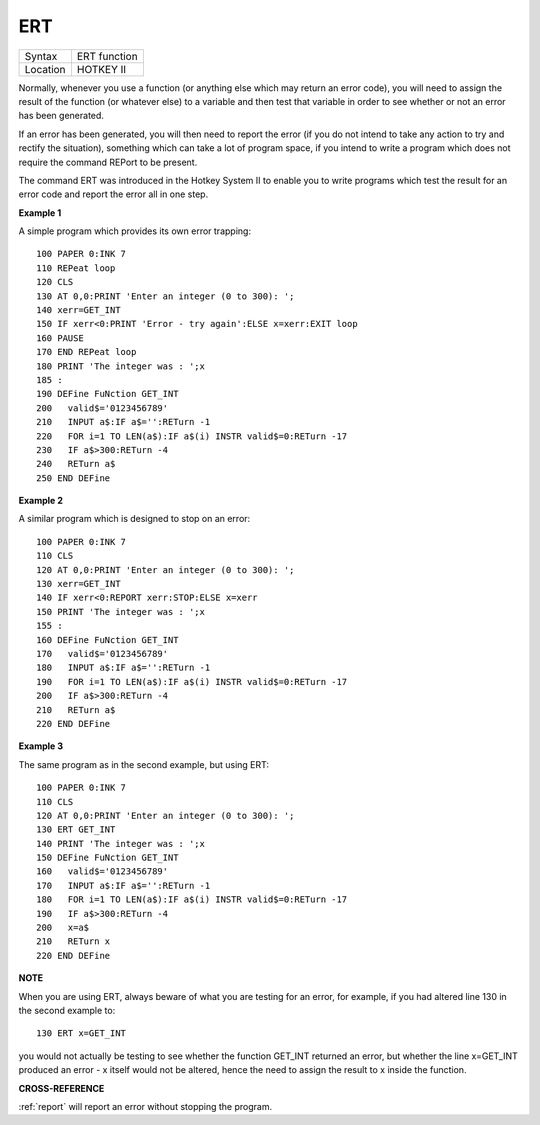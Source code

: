 ..  _ert:

ERT
===

+----------+-------------------------------------------------------------------+
| Syntax   |  ERT function                                                     |
+----------+-------------------------------------------------------------------+
| Location |  HOTKEY II                                                        |
+----------+-------------------------------------------------------------------+

Normally, whenever you use a function (or anything else which may return an error
code), you will need to assign the result of the function (or whatever else) to a
variable and then test that variable in order to see whether or not an error has
been generated.

If an error has been generated, you will then need to report the
error (if you do not intend to take any action to try and rectify the situation),
something which can take a lot of program space, if you intend to write a program
which does not require the command REPort to be present.

The command ERT was
introduced in the Hotkey System II to enable you to write programs which test the
result for an error code and report the error all in one step.

**Example 1**

A simple program which provides its own error trapping::

    100 PAPER 0:INK 7
    110 REPeat loop
    120 CLS
    130 AT 0,0:PRINT 'Enter an integer (0 to 300): ';
    140 xerr=GET_INT
    150 IF xerr<0:PRINT 'Error - try again':ELSE x=xerr:EXIT loop
    160 PAUSE
    170 END REPeat loop
    180 PRINT 'The integer was : ';x
    185 :
    190 DEFine FuNction GET_INT
    200   valid$='0123456789'
    210   INPUT a$:IF a$='':RETurn -1
    220   FOR i=1 TO LEN(a$):IF a$(i) INSTR valid$=0:RETurn -17
    230   IF a$>300:RETurn -4
    240   RETurn a$
    250 END DEFine


**Example 2**

A similar program which is designed to stop on an error::

    100 PAPER 0:INK 7
    110 CLS
    120 AT 0,0:PRINT 'Enter an integer (0 to 300): ';
    130 xerr=GET_INT
    140 IF xerr<0:REPORT xerr:STOP:ELSE x=xerr
    150 PRINT 'The integer was : ';x
    155 :
    160 DEFine FuNction GET_INT
    170   valid$='0123456789'
    180   INPUT a$:IF a$='':RETurn -1
    190   FOR i=1 TO LEN(a$):IF a$(i) INSTR valid$=0:RETurn -17
    200   IF a$>300:RETurn -4
    210   RETurn a$
    220 END DEFine

**Example 3**


The same program as in the second example, but using ERT::

    100 PAPER 0:INK 7
    110 CLS
    120 AT 0,0:PRINT 'Enter an integer (0 to 300): ';
    130 ERT GET_INT
    140 PRINT 'The integer was : ';x
    150 DEFine FuNction GET_INT
    160   valid$='0123456789'
    170   INPUT a$:IF a$='':RETurn -1
    180   FOR i=1 TO LEN(a$):IF a$(i) INSTR valid$=0:RETurn -17
    190   IF a$>300:RETurn -4
    200   x=a$
    210   RETurn x
    220 END DEFine

**NOTE**

When you are using ERT, always beware of what you are testing for an
error, for example, if you had altered line 130 in the second example
to::

    130 ERT x=GET_INT

you would not actually be testing to see whether the function GET\_INT
returned an error, but whether the line x=GET\_INT produced an error - x
itself would not be altered, hence the need to assign the result to x
inside the function.

**CROSS-REFERENCE**

:ref:`report` will report an error without stopping
the program.

